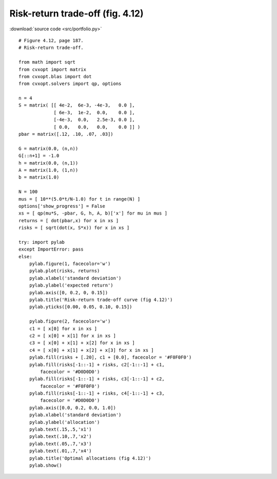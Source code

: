 Risk-return trade-off (fig. 4.12)
"""""""""""""""""""""""""""""""""

.. image:: figures/fig-4-12a.png

.. image:: figures/fig-4-12b.png

:download:`source code <src/portfolio.py>`

:: 

    # Figure 4.12, page 187.
    # Risk-return trade-off.

    from math import sqrt
    from cvxopt import matrix
    from cvxopt.blas import dot 
    from cvxopt.solvers import qp, options 

    n = 4
    S = matrix( [[ 4e-2,  6e-3, -4e-3,   0.0 ], 
                 [ 6e-3,  1e-2,  0.0,    0.0 ],
                 [-4e-3,  0.0,   2.5e-3, 0.0 ],
                 [ 0.0,   0.0,   0.0,    0.0 ]] )
    pbar = matrix([.12, .10, .07, .03])

    G = matrix(0.0, (n,n))
    G[::n+1] = -1.0
    h = matrix(0.0, (n,1))
    A = matrix(1.0, (1,n))
    b = matrix(1.0)

    N = 100
    mus = [ 10**(5.0*t/N-1.0) for t in range(N) ]
    options['show_progress'] = False
    xs = [ qp(mu*S, -pbar, G, h, A, b)['x'] for mu in mus ]
    returns = [ dot(pbar,x) for x in xs ]
    risks = [ sqrt(dot(x, S*x)) for x in xs ]

    try: import pylab
    except ImportError: pass
    else:
        pylab.figure(1, facecolor='w')
        pylab.plot(risks, returns)
        pylab.xlabel('standard deviation')
        pylab.ylabel('expected return')
        pylab.axis([0, 0.2, 0, 0.15])
        pylab.title('Risk-return trade-off curve (fig 4.12)')
        pylab.yticks([0.00, 0.05, 0.10, 0.15])
        
        pylab.figure(2, facecolor='w')
        c1 = [ x[0] for x in xs ] 
        c2 = [ x[0] + x[1] for x in xs ]
        c3 = [ x[0] + x[1] + x[2] for x in xs ] 
        c4 = [ x[0] + x[1] + x[2] + x[3] for x in xs ]
        pylab.fill(risks + [.20], c1 + [0.0], facecolor = '#F0F0F0') 
        pylab.fill(risks[-1::-1] + risks, c2[-1::-1] + c1, 
            facecolor = '#D0D0D0') 
        pylab.fill(risks[-1::-1] + risks, c3[-1::-1] + c2, 
            facecolor = '#F0F0F0') 
        pylab.fill(risks[-1::-1] + risks, c4[-1::-1] + c3, 
            facecolor = '#D0D0D0') 
        pylab.axis([0.0, 0.2, 0.0, 1.0])
        pylab.xlabel('standard deviation')
        pylab.ylabel('allocation')
        pylab.text(.15,.5,'x1')
        pylab.text(.10,.7,'x2')
        pylab.text(.05,.7,'x3')
        pylab.text(.01,.7,'x4')
        pylab.title('Optimal allocations (fig 4.12)')
        pylab.show()
